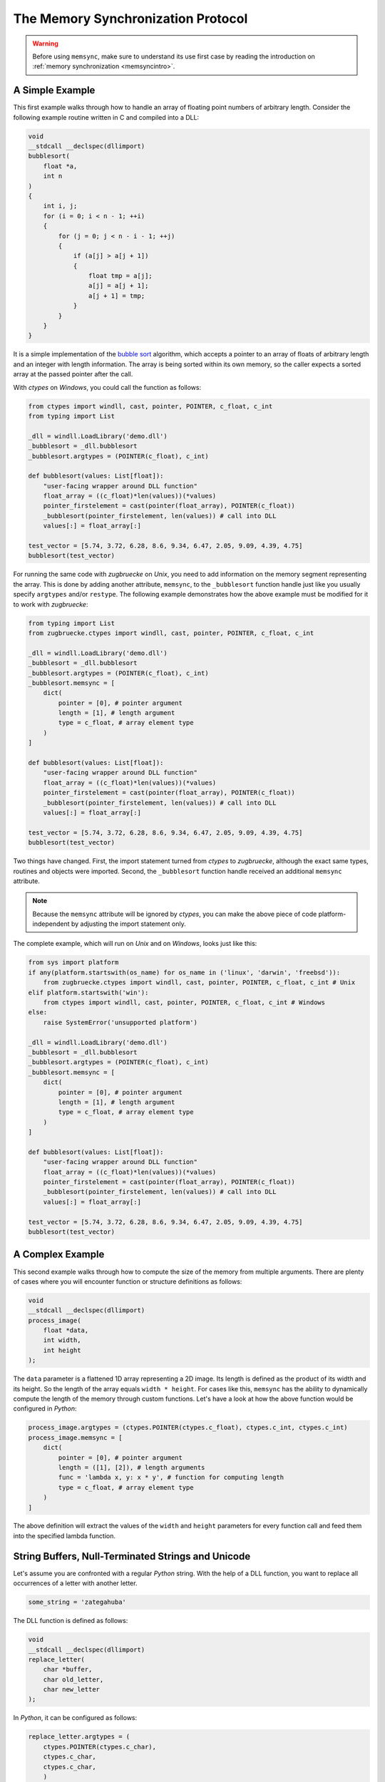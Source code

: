 .. _memsyncprotocol:

The Memory Synchronization Protocol
===================================

.. warning::

    Before using ``memsync``, make sure to understand its use first case by reading the introduction on :ref:`memory synchronization <memsyncintro>`.

A Simple Example
----------------

This first example walks through how to handle an array of floating point numbers of arbitrary length. Consider the following example routine written in C and compiled into a DLL:

.. code:: C

    void
    __stdcall __declspec(dllimport)
    bubblesort(
        float *a,
        int n
    )
    {
        int i, j;
        for (i = 0; i < n - 1; ++i)
        {
            for (j = 0; j < n - i - 1; ++j)
            {
                if (a[j] > a[j + 1])
                {
                    float tmp = a[j];
                    a[j] = a[j + 1];
                    a[j + 1] = tmp;
                }
            }
        }
    }

It is a simple implementation of the `bubble sort`_ algorithm, which accepts a pointer to an array of floats of arbitrary length and an integer with length information. The array is being sorted within its own memory, so the caller expects a sorted array at the passed pointer after the call.

.. _bubble sort: https://en.wikipedia.org/wiki/Bubble_sort

With *ctypes* on *Windows*, you could call the function as follows:

.. code:: python

    from ctypes import windll, cast, pointer, POINTER, c_float, c_int
    from typing import List

    _dll = windll.LoadLibrary('demo.dll')
    _bubblesort = _dll.bubblesort
    _bubblesort.argtypes = (POINTER(c_float), c_int)

    def bubblesort(values: List[float]):
        "user-facing wrapper around DLL function"
        float_array = ((c_float)*len(values))(*values)
        pointer_firstelement = cast(pointer(float_array), POINTER(c_float))
        _bubblesort(pointer_firstelement, len(values)) # call into DLL
        values[:] = float_array[:]

    test_vector = [5.74, 3.72, 6.28, 8.6, 9.34, 6.47, 2.05, 9.09, 4.39, 4.75]
    bubblesort(test_vector)

For running the same code with *zugbruecke* on *Unix*, you need to add information on the memory segment representing the array. This is done by adding another attribute, ``memsync``, to the ``_bubblesort`` function handle just like you usually specify ``argtypes`` and/or ``restype``. The following example demonstrates how the above example must be modified for it to work with *zugbruecke*:

.. code:: python

    from typing import List
    from zugbruecke.ctypes import windll, cast, pointer, POINTER, c_float, c_int

    _dll = windll.LoadLibrary('demo.dll')
    _bubblesort = _dll.bubblesort
    _bubblesort.argtypes = (POINTER(c_float), c_int)
    _bubblesort.memsync = [
        dict(
            pointer = [0], # pointer argument
            length = [1], # length argument
            type = c_float, # array element type
        )
    ]

    def bubblesort(values: List[float]):
        "user-facing wrapper around DLL function"
        float_array = ((c_float)*len(values))(*values)
        pointer_firstelement = cast(pointer(float_array), POINTER(c_float))
        _bubblesort(pointer_firstelement, len(values)) # call into DLL
        values[:] = float_array[:]

    test_vector = [5.74, 3.72, 6.28, 8.6, 9.34, 6.47, 2.05, 9.09, 4.39, 4.75]
    bubblesort(test_vector)

Two things have changed. First, the import statement turned from *ctypes* to *zugbruecke*, although the exact same types, routines and objects were imported. Second, the ``_bubblesort`` function handle received an additional ``memsync`` attribute.

.. note::

    Because the ``memsync`` attribute will be ignored by *ctypes*, you can make the above piece of code platform-independent by adjusting the import statement only.

The complete example, which will run on *Unix* and on *Windows*, looks just like this:

.. code:: python

    from sys import platform
    if any(platform.startswith(os_name) for os_name in ('linux', 'darwin', 'freebsd')):
        from zugbruecke.ctypes import windll, cast, pointer, POINTER, c_float, c_int # Unix
    elif platform.startswith('win'):
        from ctypes import windll, cast, pointer, POINTER, c_float, c_int # Windows
    else:
        raise SystemError('unsupported platform')

    _dll = windll.LoadLibrary('demo.dll')
    _bubblesort = _dll.bubblesort
    _bubblesort.argtypes = (POINTER(c_float), c_int)
    _bubblesort.memsync = [
        dict(
            pointer = [0], # pointer argument
            length = [1], # length argument
            type = c_float, # array element type
        )
    ]

    def bubblesort(values: List[float]):
        "user-facing wrapper around DLL function"
        float_array = ((c_float)*len(values))(*values)
        pointer_firstelement = cast(pointer(float_array), POINTER(c_float))
        _bubblesort(pointer_firstelement, len(values)) # call into DLL
        values[:] = float_array[:]

    test_vector = [5.74, 3.72, 6.28, 8.6, 9.34, 6.47, 2.05, 9.09, 4.39, 4.75]
    bubblesort(test_vector)

A Complex Example
-----------------

This second example walks through how to compute the size of the memory from multiple arguments. There are plenty of cases where you will encounter function or structure definitions as follows:

.. code:: C

    void
    __stdcall __declspec(dllimport)
    process_image(
        float *data,
        int width,
        int height
    );

The ``data`` parameter is a flattened 1D array representing a 2D image. Its length is defined as the product of its width and its height. So the length of the array equals ``width * height``. For cases like this, ``memsync`` has the ability to dynamically compute the length of the memory through custom functions. Let's have a look at how the above function would be configured in *Python*:

.. code:: python

    process_image.argtypes = (ctypes.POINTER(ctypes.c_float), ctypes.c_int, ctypes.c_int)
    process_image.memsync = [
        dict(
            pointer = [0], # pointer argument
            length = ([1], [2]), # length arguments
            func = 'lambda x, y: x * y', # function for computing length
            type = c_float, # array element type
        )
    ]

The above definition will extract the values of the ``width`` and ``height`` parameters for every function call and feed them into the specified lambda function.

String Buffers, Null-Terminated Strings and Unicode
---------------------------------------------------

Let's assume you are confronted with a regular *Python* string. With the help of a DLL function, you want to replace all occurrences of a letter with another letter.

.. code:: python

    some_string = 'zategahuba'

The DLL function is defined as follows:

.. code:: C

    void
    __stdcall __declspec(dllimport)
    replace_letter(
        char *buffer,
        char old_letter,
        char new_letter
    );

In *Python*, it can be configured as follows:

.. code:: python

    replace_letter.argtypes = (
        ctypes.POINTER(ctypes.c_char),
        ctypes.c_char,
        ctypes.c_char,
        )
    replace_letter.memsync = [
        dict(
            pointer = [0], # pointer argument
            null = True, # null-terminated string flag
        )
    ]

The above configuration indicates that the first argument of the function is a pointer to a NULL-terminated string.

While *Python* strings are actually Unicode strings, the function accepts an array of type ``char`` - a bytes array in *Python* terms. I.e. you have to encode the string before it is copied into a string buffer. The following example illustrates how the function ``replace_letter`` can be called on the string ``some_string``, exchanging all letters ``a`` with ``e``. Subsequently, the result is printed.

.. code:: python

    string_buffer = ctypes.create_string_buffer(some_string.encode('utf-8'))
    replace_letter(string_buffer, 'a'.encode('utf-8'), 'e'.encode('utf-8'))
    print(string_buffer.value.decode('utf-8'))

The process differs if the DLL function accepts Unicode strings. Let's assume the DLL function is defined as follows:

.. code:: C

    void
    __stdcall __declspec(dllimport)
    replace_letter_w(
        wchar_t *buffer,
        wchar_t old_letter,
        wchar_t new_letter
    );

In Python, it can be configured like this:

.. code:: python

    replace_letter_w.argtypes = (
        ctypes.POINTER(ctypes.c_wchar),
        ctypes.c_wchar,
        ctypes.c_wchar,
        )
    replace_letter_w.memsync = [
        dict(
            pointer = [0], # pointer argument
            null = True, # null-terminated string flag
            unic = True, # unicode flag
        )
    ]

One key aspect has changed: ``memsync`` contains another parameter, ``unic``. It must be set to ``True``, indicating that the argument is a Unicode string. Now you can call the function as follows:

.. code:: python

    unicode_buffer = ctypes.create_unicode_buffer(some_string)
    replace_letter_w(unicode_buffer, 'a', 'e')
    print(unicode_buffer.value)

Callbacks / Function Pointers
-----------------------------

.. note::

    Function pointers themselves do not require memory synchronization.

Arguments and/or return values of function pointers might require memory synchronization just like the arguments and return values of other functions. Let's assume that you are dealing with structures of the following kind:

.. code:: python

    class Image(ctypes.Structure):
        _fields_ = [
            ('data', ctypes.POINTER(ctypes.c_int16)),
            ('width', ctypes.c_int16),
            ('height', ctypes.c_int16),
        ]

2D monochrome image data is represented as a flattened 1D array, field ``data``, with size information attached to it in the fields ``width`` and ``height``. You furthermore have a function prototype which accepts an ``Image`` structure as an argument:

.. code:: python

    filter_func_type = ctypes.WINFUNCTYPE(ctypes.c_int16, ctypes.POINTER(Image))

Before you actually decorate a *Python* function with it, all you have to do is to change the contents of the ``memsync`` attribute of the function prototype, ``filter_func_type``:

.. code:: python

    filter_func_type.memsync = [
        dict(
            pointer = [0, 'data'], # pointer argument
            length = ([0, 'width'], [0, 'height']), # length arguments
            func = 'lambda x, y: x * y', # function for computing length
            type = ctypes.c_int16, # array element type
        )
    ]

.. note::

    The above syntax also does not interfere with ``ctypes`` on *Windows*, i.e. the code remains perfectly platform-independent.

Once the function prototype has been configured through ``memsync``, it can be applied to a *Python* function:

.. code:: python

    @filter_func_type
    def filter_edge_detection(image):
        # do something ...

